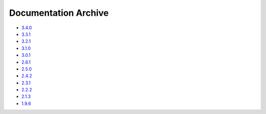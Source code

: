 Documentation Archive
=====================

- `3.4.0 <https://pyproj4.github.io/pyproj/3.4.0/>`_
- `3.3.1 <https://pyproj4.github.io/pyproj/3.3.1/>`_
- `3.2.1 <https://pyproj4.github.io/pyproj/3.2.1/>`_
- `3.1.0 <https://pyproj4.github.io/pyproj/3.1.0/>`_
- `3.0.1 <https://pyproj4.github.io/pyproj/3.0.1/>`_
- `2.6.1 <https://pyproj4.github.io/pyproj/v2.6.1rel/>`_
- `2.5.0 <https://pyproj4.github.io/pyproj/v2.5.0rel/>`_
- `2.4.2 <https://pyproj4.github.io/pyproj/v2.4.2rel/>`_
- `2.3.1 <https://pyproj4.github.io/pyproj/v2.3.1rel/>`_
- `2.2.2 <https://pyproj4.github.io/pyproj/v2.2.2rel/>`_
- `2.1.3 <https://pyproj4.github.io/pyproj/v2.1.3rel/>`_
- `1.9.6 <https://pyproj4.github.io/pyproj/v1.9.6rel/>`_
